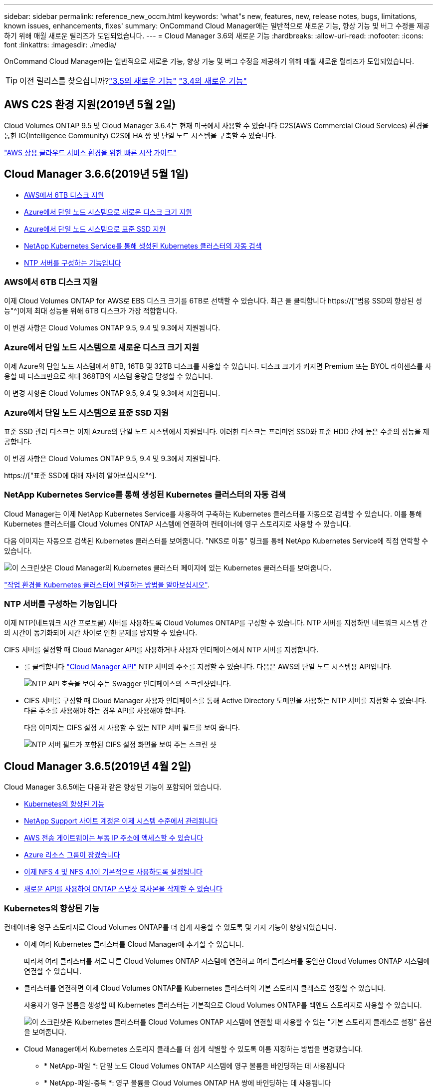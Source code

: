 ---
sidebar: sidebar 
permalink: reference_new_occm.html 
keywords: 'what"s new, features, new, release notes, bugs, limitations, known issues, enhancements, fixes' 
summary: OnCommand Cloud Manager에는 일반적으로 새로운 기능, 향상 기능 및 버그 수정을 제공하기 위해 매월 새로운 릴리즈가 도입되었습니다. 
---
= Cloud Manager 3.6의 새로운 기능
:hardbreaks:
:allow-uri-read: 
:nofooter: 
:icons: font
:linkattrs: 
:imagesdir: ./media/


[role="lead"]
OnCommand Cloud Manager에는 일반적으로 새로운 기능, 향상 기능 및 버그 수정을 제공하기 위해 매월 새로운 릴리즈가 도입되었습니다.


TIP: 이전 릴리스를 찾으십니까?link:https://docs.netapp.com/us-en/occm35/reference_new_occm.html["3.5의 새로운 기능"^]
link:https://docs.netapp.com/us-en/occm34/reference_new_occm.html["3.4의 새로운 기능"^]



== AWS C2S 환경 지원(2019년 5월 2일)

Cloud Volumes ONTAP 9.5 및 Cloud Manager 3.6.4는 현재 미국에서 사용할 수 있습니다 C2S(AWS Commercial Cloud Services) 환경을 통한 IC(Intelligence Community) C2S에 HA 쌍 및 단일 노드 시스템을 구축할 수 있습니다.

link:media/c2s.pdf["AWS 상용 클라우드 서비스 환경을 위한 빠른 시작 가이드"^]



== Cloud Manager 3.6.6(2019년 5월 1일)

* <<AWS에서 6TB 디스크 지원>>
* <<Azure에서 단일 노드 시스템으로 새로운 디스크 크기 지원>>
* <<Azure에서 단일 노드 시스템으로 표준 SSD 지원>>
* <<NetApp Kubernetes Service를 통해 생성된 Kubernetes 클러스터의 자동 검색>>
* <<NTP 서버를 구성하는 기능입니다>>




=== AWS에서 6TB 디스크 지원

이제 Cloud Volumes ONTAP for AWS로 EBS 디스크 크기를 6TB로 선택할 수 있습니다. 최근 을 클릭합니다 https://["범용 SSD의 향상된 성능"^]이제 최대 성능을 위해 6TB 디스크가 가장 적합합니다.

이 변경 사항은 Cloud Volumes ONTAP 9.5, 9.4 및 9.3에서 지원됩니다.



=== Azure에서 단일 노드 시스템으로 새로운 디스크 크기 지원

이제 Azure의 단일 노드 시스템에서 8TB, 16TB 및 32TB 디스크를 사용할 수 있습니다. 디스크 크기가 커지면 Premium 또는 BYOL 라이센스를 사용할 때 디스크만으로 최대 368TB의 시스템 용량을 달성할 수 있습니다.

이 변경 사항은 Cloud Volumes ONTAP 9.5, 9.4 및 9.3에서 지원됩니다.



=== Azure에서 단일 노드 시스템으로 표준 SSD 지원

표준 SSD 관리 디스크는 이제 Azure의 단일 노드 시스템에서 지원됩니다. 이러한 디스크는 프리미엄 SSD와 표준 HDD 간에 높은 수준의 성능을 제공합니다.

이 변경 사항은 Cloud Volumes ONTAP 9.5, 9.4 및 9.3에서 지원됩니다.

https://["표준 SSD에 대해 자세히 알아보십시오"^].



=== NetApp Kubernetes Service를 통해 생성된 Kubernetes 클러스터의 자동 검색

Cloud Manager는 이제 NetApp Kubernetes Service를 사용하여 구축하는 Kubernetes 클러스터를 자동으로 검색할 수 있습니다. 이를 통해 Kubernetes 클러스터를 Cloud Volumes ONTAP 시스템에 연결하여 컨테이너에 영구 스토리지로 사용할 수 있습니다.

다음 이미지는 자동으로 검색된 Kubernetes 클러스터를 보여줍니다. "NKS로 이동" 링크를 통해 NetApp Kubernetes Service에 직접 연락할 수 있습니다.

image:screenshot_kubernetes_nks.gif["이 스크린샷은 Cloud Manager의 Kubernetes 클러스터 페이지에 있는 Kubernetes 클러스터를 보여줍니다."]

link:task_connecting_kubernetes.html["작업 환경을 Kubernetes 클러스터에 연결하는 방법을 알아보십시오"].



=== NTP 서버를 구성하는 기능입니다

이제 NTP(네트워크 시간 프로토콜) 서버를 사용하도록 Cloud Volumes ONTAP를 구성할 수 있습니다. NTP 서버를 지정하면 네트워크 시스템 간의 시간이 동기화되어 시간 차이로 인한 문제를 방지할 수 있습니다.

CIFS 서버를 설정할 때 Cloud Manager API를 사용하거나 사용자 인터페이스에서 NTP 서버를 지정합니다.

* 를 클릭합니다 link:api.html["Cloud Manager API"^] NTP 서버의 주소를 지정할 수 있습니다. 다음은 AWS의 단일 노드 시스템용 API입니다.
+
image:screenshot_ntp_server_api.gif["NTP API 호출을 보여 주는 Swagger 인터페이스의 스크린샷입니다."]

* CIFS 서버를 구성할 때 Cloud Manager 사용자 인터페이스를 통해 Active Directory 도메인을 사용하는 NTP 서버를 지정할 수 있습니다. 다른 주소를 사용해야 하는 경우 API를 사용해야 합니다.
+
다음 이미지는 CIFS 설정 시 사용할 수 있는 NTP 서버 필드를 보여 줍니다.

+
image:screenshot_configure_cifs.gif["NTP 서버 필드가 포함된 CIFS 설정 화면을 보여 주는 스크린 샷"]





== Cloud Manager 3.6.5(2019년 4월 2일)

Cloud Manager 3.6.5에는 다음과 같은 향상된 기능이 포함되어 있습니다.

* <<Kubernetes의 향상된 기능>>
* <<NetApp Support 사이트 계정은 이제 시스템 수준에서 관리됩니다>>
* <<AWS 전송 게이트웨이는 부동 IP 주소에 액세스할 수 있습니다>>
* <<Azure 리소스 그룹이 잠겼습니다>>
* <<이제 NFS 4 및 NFS 4.1이 기본적으로 사용하도록 설정됩니다>>
* <<새로운 API를 사용하여 ONTAP 스냅샷 복사본을 삭제할 수 있습니다>>




=== Kubernetes의 향상된 기능

컨테이너용 영구 스토리지로 Cloud Volumes ONTAP를 더 쉽게 사용할 수 있도록 몇 가지 기능이 향상되었습니다.

* 이제 여러 Kubernetes 클러스터를 Cloud Manager에 추가할 수 있습니다.
+
따라서 여러 클러스터를 서로 다른 Cloud Volumes ONTAP 시스템에 연결하고 여러 클러스터를 동일한 Cloud Volumes ONTAP 시스템에 연결할 수 있습니다.

* 클러스터를 연결하면 이제 Cloud Volumes ONTAP를 Kubernetes 클러스터의 기본 스토리지 클래스로 설정할 수 있습니다.
+
사용자가 영구 볼륨을 생성할 때 Kubernetes 클러스터는 기본적으로 Cloud Volumes ONTAP를 백엔드 스토리지로 사용할 수 있습니다.

+
image:screenshot_storage_class.gif["이 스크린샷은 Kubernetes 클러스터를 Cloud Volumes ONTAP 시스템에 연결할 때 사용할 수 있는 \"기본 스토리지 클래스로 설정\" 옵션을 보여줍니다."]

* Cloud Manager에서 Kubernetes 스토리지 클래스를 더 쉽게 식별할 수 있도록 이름 지정하는 방법을 변경했습니다.
+
** * NetApp-파일 *: 단일 노드 Cloud Volumes ONTAP 시스템에 영구 볼륨을 바인딩하는 데 사용됩니다
** * NetApp-파일-중복 *: 영구 볼륨을 Cloud Volumes ONTAP HA 쌍에 바인딩하는 데 사용됩니다


* Cloud Manager가 설치한 NetApp Trident의 버전이 최신 버전으로 업데이트되었습니다.


link:task_connecting_kubernetes.html["Kubernetes의 영구 스토리지로 Cloud Volumes ONTAP를 사용하는 방법에 대해 알아보십시오"].



=== NetApp Support 사이트 계정은 이제 시스템 수준에서 관리됩니다

이제 Cloud Manager에서 NetApp Support 사이트 계정을 더 쉽게 관리할 수 있습니다.

이전 릴리스에서는 NetApp Support 사이트 계정을 특정 테넌트에 연결해야 했습니다. 이제 클라우드 공급자 계정을 관리하는 것과 동일한 위치에서 Cloud Manager 시스템 수준에서 계정이 관리됩니다. 이러한 변경 사항을 통해 Cloud Volumes ONTAP 시스템을 등록할 때 여러 NetApp Support 사이트 계정 중에서 원하는 계정을 유연하게 선택할 수 있습니다.

image:screenshot_accounts.gif["계정 설정 페이지에서 사용할 수 있는 새 계정 추가 옵션을 보여 주는 스크린샷"]

새로운 작업 환경을 생성하는 경우 NetApp Support 사이트 계정을 선택하여 Cloud Volumes ONTAP 시스템을 다음 사이트에 등록하기만 하면 됩니다.

image:screenshot_accounts_select_nss.gif["작업 환경 생성 마법사에서 NetApp Support 사이트 계정을 선택하는 옵션을 보여 주는 스크린샷"]

Cloud Manager를 3.6.5로 업데이트하면, 이전에 테넌트를 계정에 연결했던 경우 NetApp Support 사이트 계정이 자동으로 추가됩니다.

link:task_adding_nss_accounts.html["NetApp Support 사이트 계정을 Cloud Manager에 추가하는 방법을 알아보십시오"].



=== AWS 전송 게이트웨이는 부동 IP 주소에 액세스할 수 있습니다

여러 AWS Availability Zone의 HA 쌍에서는 NAS 데이터 액세스 및 관리 인터페이스에 _floating IP address_를 사용합니다. 지금까지는 HA 쌍이 상주하는 VPC 외부에서 해당 부동 IP 주소에 액세스할 수 없었습니다.

을(를) 사용할 수 있는지 확인했습니다 https://["AWS 전송 게이트웨이"^] VPC 외부에서 부동 IP 주소에 액세스할 수 있도록 합니다. 즉, VPC 외부에 있는 NetApp 관리 툴 및 NAS 클라이언트가 유동 IP에 액세스하고 자동 페일오버를 활용할 수 있습니다.

link:task_setting_up_transit_gateway.html["여러 AZs에서 HA 쌍에 대한 AWS 전송 게이트웨이를 설정하는 방법에 대해 알아보십시오"].



=== Azure 리소스 그룹이 잠겼습니다

이제 Cloud Manager에서 Azure 리소스 그룹을 생성할 때 Cloud Volumes ONTAP 리소스 그룹을 잠급니다. 리소스 그룹을 잠그면 사용자가 실수로 중요한 리소스를 삭제하거나 수정할 수 없습니다.



=== 이제 NFS 4 및 NFS 4.1이 기본적으로 사용하도록 설정됩니다

이제 Cloud Manager에서 제공하는 새로운 모든 Cloud Volumes ONTAP 시스템에서 NFS 4 및 NFS 4.1 프로토콜을 사용할 수 있습니다. 이 변경 사항은 더 이상 수동으로 프로토콜을 활성화할 필요가 없기 때문에 시간을 절약할 수 있습니다.



=== 새로운 API를 사용하여 ONTAP 스냅샷 복사본을 삭제할 수 있습니다

이제 Cloud Manager API 호출을 사용하여 읽기-쓰기 볼륨의 스냅샷 복사본을 삭제할 수 있습니다.

다음은 AWS의 HA 시스템에 대한 API 호출의 예입니다.

image:screenshot_delete_snapshot_api.gif["Cloud Manager:/AWS/ha/volumes/{workingEnvironmentId}/{svmName}/{VolumeName}/snapshot에 대한 API 삭제 호출을 보여 주는 스크린샷"]

AWS의 단일 노드 시스템과 Azure의 단일 노드 및 HA 시스템에 유사한 API 호출을 사용할 수 있습니다.

link:api.html["OnCommand Cloud Manager API 개발자 가이드 를 참조하십시오"^]



== Cloud Manager 3.6.4 업데이트(2019년 3월 18일)

Cloud Volumes ONTAP용 9.5 P1 패치 릴리스를 지원하도록 Cloud Manager가 업데이트되었습니다. 이 패치 릴리즈를 사용하면 Azure의 HA 쌍이 이제 GA(GA)로 제공됩니다.

를 참조하십시오 https://["Cloud Volumes ONTAP 9.5 릴리스 정보"] HA 쌍에 대한 Azure 지역 지원에 대한 중요한 정보를 포함하여 자세한 내용은 을 참조하십시오.



== Cloud Manager 3.6.4(2019년 3월 3일)

Cloud Manager 3.6.4에는 다음과 같은 개선 사항이 포함되어 있습니다.

* <<다른 계정의 키로 AWS 관리 암호화>>
* <<오류가 발생한 디스크 복구>>
* <<Blob 컨테이너에 데이터를 계층화할 때 HTTPS에 대해 Azure 스토리지 계정이 활성화됩니다>>




=== 다른 계정의 키로 AWS 관리 암호화

AWS에서 Cloud Volumes ONTAP 시스템을 시작하면 이제 를 사용하도록 설정할 수 있습니다 http://["AWS로 관리하는 이기종 암호화"^] 다른 AWS 사용자 계정의 CMK(Customer Master Key) 사용

다음 이미지는 새 작업 환경을 만들 때 옵션을 선택하는 방법을 보여줍니다.

image:screenshot_aws_encryption_cmk.gif["이미지"]

link:concept_security.html["지원되는 암호화 기술에 대해 자세히 알아보십시오"].



=== 오류가 발생한 디스크 복구

Cloud Manager는 이제 Cloud Volumes ONTAP 시스템에서 장애가 발생한 디스크를 복구하려고 시도합니다. 성공한 시도는 이메일 알림 보고서에 기록됩니다. 다음은 샘플 알림입니다.

image:screenshot_notification_failed_disk.png["일별 알림 보고서의 메시지를 보여 주는 스크린샷 이 메시지는 Cloud Manager가 장애가 발생한 디스크를 성공적으로 복구했음을 나타냅니다."]


TIP: 사용자 계정을 편집하여 알림 보고서를 활성화할 수 있습니다.



=== Blob 컨테이너에 데이터를 계층화할 때 HTTPS에 대해 Azure 스토리지 계정이 활성화됩니다

비활성 데이터를 Azure Blob 컨테이너에 계층화하도록 Cloud Volumes ONTAP 시스템을 설정하면 Cloud Manager에서 해당 컨테이너에 대한 Azure 저장소 계정을 만듭니다. 이 릴리스부터 Cloud Manager는 이제 보안 전송(HTTPS)을 통해 새 저장소 계정을 활성화합니다. 기존 스토리지 계정은 계속해서 HTTP를 사용합니다.



== Cloud Manager 3.6.3(2019년 2월 4일)

Cloud Manager 3.6.3에는 다음과 같은 개선 사항이 포함되어 있습니다.

* <<Cloud Volumes ONTAP 9.5 GA에 대한 지원>>
* <<모든 프리미엄 및 BYOL 구성에 368TB 용량 제한>>
* <<새로운 AWS 지역 지원>>
* <<S3 지능형 계층화 지원>>
* <<초기 애그리게이트에서 데이터 계층화를 사용하지 않도록 설정하는 기능>>
* <<Cloud Manager에 권장되는 EC2 인스턴스 유형은 현재 T3.MEDIUM입니다>>
* <<데이터 전송 중 예정된 종료 연기>>




=== Cloud Volumes ONTAP 9.5 GA에 대한 지원

Cloud Manager는 이제 Cloud Volumes ONTAP 9.5의 GA(General Availability) 릴리즈를 지원합니다. 여기에는 AWS의 M5 및 R5 인스턴스에 대한 지원이 포함됩니다. 9.5 릴리스에 대한 자세한 내용은 를 참조하십시오 https://["Cloud Volumes ONTAP 9.5 릴리스 정보"^].



=== 모든 프리미엄 및 BYOL 구성에 368TB 용량 제한

Cloud Volumes ONTAP Premium 및 BYOL의 시스템 용량 제한은 이제 모든 구성(AWS 및 Azure의 단일 노드 및 HA)에서 368TB입니다. 이 변경 사항은 Cloud Volumes ONTAP 9.5, 9.4 및 9.3(9.3을 포함한 AWS에만 해당)에 적용됩니다.

일부 구성에서는 디스크 제한만으로 368TB의 용량 제한에 도달하지 못합니다. 이 경우 의 용량 제한에 도달할 수 있습니다 https://["비활성 데이터를 오브젝트 스토리지로 계층화"^]. 예를 들어, Azure의 단일 노드 시스템은 252TB의 디스크 기반 용량을 가질 수 있으며 Azure Blob 스토리지에서 최대 116TB의 비활성 데이터를 허용합니다.

디스크 제한에 대한 자세한 내용은 의 스토리지 제한을 참조하십시오 https://["Cloud Volumes ONTAP 릴리즈 노트"^].



=== 새로운 AWS 지역 지원

Cloud Manager 및 Cloud Volumes ONTAP는 현재 다음 AWS 지역에서 지원됩니다.

* 유럽(스톡홀름)
+
단일 노드 시스템만 해당합니다. 현재 HA 쌍은 지원되지 않습니다.

* GovCloud(미국 - 동부)
+
또한, AWS GovCloud(미국-서부) 지역을 지원할 수 있습니다.



https://["지원되는 지역의 전체 목록을 참조하십시오"^].



=== S3 지능형 계층화 지원

AWS에서 데이터 계층화를 활성화하면 Cloud Volumes ONTAP은 기본적으로 비활성 데이터를 S3 표준 스토리지 클래스로 계층화합니다. 이제 계층화 레벨을 _Intelligent Tiering_storage 클래스로 변경할 수 있습니다. 이 스토리지 클래스는 데이터 액세스 패턴이 변경될 때 두 계층 간에 데이터를 이동하여 스토리지 비용을 최적화합니다. 한 계층은 잦은 액세스를 위한 반면 다른 계층은 낮은 액세스 빈도로 사용됩니다.

이전 릴리즈에서와 마찬가지로 Standard - Infrequent Access 계층과 One Zone - Infrequent Access 계층도 사용할 수 있습니다.

link:concept_data_tiering.html["데이터 계층화에 대해 자세히 알아보십시오"] 및 link:task_tiering.html#changing-the-tiering-level["스토리지 클래스를 변경하는 방법에 대해 알아보십시오"].



=== 초기 애그리게이트에서 데이터 계층화를 사용하지 않도록 설정하는 기능

이전 릴리즈에서는 Cloud Manager가 초기 Cloud Volumes ONTAP 애그리게이트에서 데이터 계층화를 자동으로 사용하도록 설정되었습니다. 이제 이 초기 애그리게이트에서 데이터 계층화를 사용하지 않도록 선택할 수 있습니다. 후속 애그리게이트에서도 데이터 계층화를 설정하거나 해제할 수 있습니다.

이 새로운 옵션은 기본 스토리지 리소스를 선택할 때 사용할 수 있습니다. 다음 이미지는 AWS에서 시스템을 시작할 때의 예를 보여줍니다.

image:screenshot_s3_tiering_initial_aggr.gif["기본 디스크를 선택할 때 S3 계층화 편집 옵션을 보여 주는 스크린샷"]



=== Cloud Manager에 권장되는 EC2 인스턴스 유형은 현재 T3.MEDIUM입니다

Cloud Manager의 인스턴스 유형은 이제 T3.MEDIUM으로 NetApp Cloud Central에서 AWS에 Cloud Manager를 구축할 수 있습니다. 또한 AWS Marketplace에서 권장되는 인스턴스 유형이기도 합니다. 이러한 변경을 통해 최신 AWS 지역에서 지원을 제공하고 인스턴스 비용을 줄일 수 있습니다. 권장 인스턴스 유형은 이전에 T2.medium로, 여전히 지원됩니다.



=== 데이터 전송 중 예정된 종료 연기

Cloud Volumes ONTAP 시스템의 자동 종료를 예약한 경우, Cloud Manager는 활성 데이터 전송이 진행 중인 경우 종료를 연기합니다. 전송이 완료된 후 Cloud Manager가 시스템을 종료합니다.



== Cloud Manager 3.6.2(2019년 1월 2일)

Cloud Manager 3.6.2에는 새로운 기능과 개선 사항이 포함되어 있습니다.

* <<Cloud Volumes ONTAP HA를 위한 AWS의 배치 그룹이 단일 AZ에 분산되어 있습니다>>
* <<랜섬웨어 보호>>
* <<새로운 데이터 복제 정책>>
* <<Kubernetes의 볼륨 액세스 제어>>




=== Cloud Volumes ONTAP HA를 위한 AWS의 배치 그룹이 단일 AZ에 분산되어 있습니다

단일 AWS 가용성 영역에 Cloud Volumes ONTAP HA를 구축하면 Cloud Manager에서 을 생성할 수 있습니다 https://["AWS 배치 그룹 분산"^] 그런 다음 해당 배치 그룹에서 2개의 HA 노드를 시작합니다. 배치 그룹은 서로 다른 기본 하드웨어에 인스턴스를 분산하여 동시 오류 위험을 줄입니다.


NOTE: 이 기능은 디스크 장애 관점이 아니라 컴퓨팅 측면에서 중복성을 향상시킵니다.

Cloud Manager에는 이 기능에 대한 새로운 권한이 필요합니다. Cloud Manager에 권한을 제공하는 IAM 정책에 다음 작업이 포함되어 있는지 확인합니다.

[source, json]
----
"ec2:CreatePlacementGroup",
"ec2:DeletePlacementGroup"
----
에서 필요한 사용 권한의 전체 목록을 찾을 수 있습니다 https://["Cloud Manager의 최신 AWS 정책"^].



=== 랜섬웨어 보호

랜섬웨어 공격은 비즈니스 시간, 리소스 및 평판에 악영향을 줄 수 있습니다. Cloud Manager에서 이제 랜섬웨어에 대한 NetApp 솔루션을 구현할 수 있으며, 이 솔루션은 가시성, 탐지, 문제 해결을 위한 효율적인 툴을 제공합니다.

* Cloud Manager는 스냅샷 정책에 의해 보호되지 않는 볼륨을 식별하고 이러한 볼륨에서 기본 스냅샷 정책을 활성화할 수 있도록 지원합니다.
+
Snapshot 복사본은 읽기 전용이므로 랜섬웨어 손상을 방지합니다. 또한 세분화하여 단일 파일 복사본 또는 전체 재해 복구 솔루션의 이미지를 생성할 수도 있습니다.

* Cloud Manager를 사용하면 ONTAP의 FPolicy 솔루션을 활성화하여 일반적인 랜섬웨어 파일 확장을 차단할 수도 있습니다.


image:screenshot_ransomware_protection.gif["작업 환경 내에서 사용할 수 있는 랜섬웨어 보호 페이지를 보여주는 스크린샷 화면에는 스냅샷 정책이 없는 볼륨의 수와 랜섬웨어 파일 확장을 차단할 수 있는 기능이 표시됩니다."]

link:task_protecting_ransomware.html["랜섬웨어에 대한 NetApp 솔루션을 구축하는 방법을 알아보십시오"].



=== 새로운 데이터 복제 정책

Cloud Manager에는 데이터 보호에 사용할 수 있는 5가지 새로운 데이터 복제 정책이 있습니다.

세 가지 정책은 동일한 대상 볼륨에 재해 복구 및 백업의 장기 보존을 구성합니다. 각 정책은 서로 다른 백업 보존 기간을 제공합니다.

* 미러링 및 백업(7년 보존)
* 미러링 및 백업(7년 보존, 더 많은 주별 백업 포함)
* 미러 및 백업(1년 보존, 매월)


나머지 정책은 백업을 장기간 보존할 수 있는 더 많은 옵션을 제공합니다.

* 백업(1개월 보존)
* 백업(1주 보존)


작업 환경을 끌어다 놓기만 하면 새 정책 중 하나를 선택할 수 있습니다.



=== Kubernetes의 볼륨 액세스 제어

이제 Kubernetes 영구 볼륨의 엑스포트 정책을 구성할 수 있습니다. Kubernetes 클러스터가 Cloud Volumes ONTAP 시스템과 다른 네트워크에 있는 경우, 엑스포트 정책을 통해 클라이언트에 액세스할 수 있습니다.

작업 환경을 Kubernetes 클러스터에 연결할 때와 기존 볼륨을 편집하여 엑스포트 정책을 구성할 수 있습니다.



== Cloud Manager 3.6.1(2018년 12월 4일)

Cloud Manager 3.6.1에는 새로운 기능과 개선 사항이 포함되어 있습니다.

* <<Azure에서 Cloud Volumes ONTAP 9.5를 지원합니다>>
* <<클라우드 공급자 계정>>
* <<AWS 비용 보고서의 향상된 기능>>
* <<새로운 Azure 지역 지원>>




=== Azure에서 Cloud Volumes ONTAP 9.5를 지원합니다

Cloud Manager는 이제 Microsoft Azure에서 Cloud Volumes ONTAP 9.5 릴리즈를 지원하며, 이 릴리스에는 고가용성(HA) 쌍의 미리 보기가 포함되어 있습니다. Azure HA 쌍에 대한 미리 보기 라이센스를 요청하려면 ng-Cloud-Volume-ONTAP-preview@netapp.com 으로 문의하십시오.

9.5 릴리스에 대한 자세한 내용은 를 참조하십시오 https://["Cloud Volumes ONTAP 9.5 릴리스 정보"^].



==== Cloud Volumes ONTAP 9.5에 필요한 새 Azure 사용 권한

Cloud Manager를 사용하려면 Cloud Volumes ONTAP 9.5 릴리스의 주요 기능에 대한 새로운 Azure 권한이 필요합니다. Cloud Manager에서 Cloud Volumes ONTAP 9.5 시스템을 배포 및 관리할 수 있도록 다음 권한을 추가하여 Cloud Manager 정책을 업데이트해야 합니다.

[source, json]
----
"Microsoft.Network/loadBalancers/read",
"Microsoft.Network/loadBalancers/write",
"Microsoft.Network/loadBalancers/delete",
"Microsoft.Network/loadBalancers/backendAddressPools/read",
"Microsoft.Network/loadBalancers/backendAddressPools/join/action",
"Microsoft.Network/loadBalancers/frontendIPConfigurations/read",
"Microsoft.Network/loadBalancers/loadBalancingRules/read",
"Microsoft.Network/loadBalancers/probes/read",
"Microsoft.Network/loadBalancers/probes/join/action",
"Microsoft.Network/routeTables/join/action"
"Microsoft.Authorization/roleDefinitions/write",
"Microsoft.Authorization/roleAssignments/write",
"Microsoft.Web/sites/*"
"Microsoft.Storage/storageAccounts/delete",
"Microsoft.Storage/usages/read",
----
에서 필요한 사용 권한의 전체 목록을 찾을 수 있습니다 https://["Cloud Manager에 대한 최신 Azure 정책"^].

link:reference_permissions.html["Cloud Manager에서 이러한 권한을 사용하는 방법에 대해 알아봅니다"].



=== 클라우드 공급자 계정

이제 Cloud Provider 계정을 사용하여 Cloud Manager에서 여러 AWS 및 Azure 계정을 더 쉽게 관리할 수 있습니다.

이전 릴리즈에서는 각 Cloud Manager 사용자 계정에 대한 클라우드 공급자 권한을 지정해야 했습니다. 이제 클라우드 공급자 계정을 사용하여 Cloud Manager 시스템 수준에서 사용 권한이 관리됩니다.

image:screenshot_cloud_provider_accounts.gif["Cloud Manager에 새 AWS 및 Azure 계정을 추가할 수 있는 클라우드 공급자 계정 설정 페이지를 보여 주는 스크린샷"]

새 작업 환경을 만들 때 Cloud Volumes ONTAP 시스템을 배포할 계정을 선택하기만 하면 됩니다.

image:screenshot_accounts_select_aws.gif["세부 정보 및 amp;Credentials 페이지의 계정 전환 옵션을 보여 주는 스크린샷"]

3.6.1로 업그레이드하면 Cloud Manager는 현재 구성을 기반으로 자동으로 클라우드 공급자 계정을 만듭니다. 스크립트가 있는 경우 이전 버전과의 호환성이 제공되므로 문제가 없습니다.

* link:concept_accounts_and_permissions.html["클라우드 공급자 계정 및 사용 권한 작동 방식에 대해 알아보십시오"]
* link:task_adding_cloud_accounts.html["Cloud Manager에 클라우드 공급자 계정을 설정 및 추가하는 방법에 대해 알아보십시오"]




=== AWS 비용 보고서의 향상된 기능

이제 AWS 비용 보고서에 더 많은 정보가 제공되며 설정이 더 쉽습니다.

* 이 보고서에서는 AWS에서 Cloud Volumes ONTAP를 실행하는 것과 관련된 월간 리소스 비용을 줄일 수 있습니다. 컴퓨팅, EBS 스토리지(EBS 스냅샷 포함), S3 스토리지 및 데이터 전송에 대한 월별 비용을 확인할 수 있습니다.
* 비활성 데이터를 S3로 계층화할 때 보고서에 비용 절감이 표시됩니다.
* 또한, Cloud Manager가 AWS에서 비용 데이터를 가져오는 방법도 단순화했습니다.
+
Cloud Manager에서는 S3 버킷에 저장된 청구 보고서에 더 이상 액세스할 필요가 없습니다. 대신 Cloud Manager에서는 Cost Explorer API를 사용합니다. Cloud Manager에 권한을 제공하는 IAM 정책에는 다음 작업이 포함되는지 확인해야 합니다.

+
[source, json]
----
"ce:GetReservationUtilization",
"ce:GetDimensionValues",
"ce:GetCostAndUsage",
"ce:GetTags"
----
+
이러한 작업은 최신 에 포함되어 있습니다 https://["NetApp 제공 정책"^]. NetApp Cloud Central에서 구축한 새 시스템에 이러한 사용 권한이 자동으로 포함됩니다.



image:screenshot_cost.gif["스크린샷: Cloud Volumes ONTAP 인스턴스의 월별 비용을 표시합니다."]



=== 새로운 Azure 지역 지원

이제 프랑스 중부 지역에 Cloud Manager 및 Cloud Volumes ONTAP를 구축할 수 있습니다.



== Cloud Manager 3.6(2018년 11월 4일)

Cloud Manager 3.6에는 새로운 기능이 포함되어 있습니다.



=== Kubernetes 클러스터의 영구 스토리지로 Cloud Volumes ONTAP 사용

Cloud Manager는 이제 구축을 자동화할 수 있습니다 https://["NetApp 트라이던트"^] 단일 Kubernetes 클러스터에서 Cloud Volumes ONTAP를 컨테이너용 영구 스토리지로 사용할 수 있습니다. 그런 다음, 사용자는 네이티브 Kubernetes 인터페이스 및 구조를 사용하여 영구 볼륨을 요청 및 관리하는 동시에 ONTAP의 고급 데이터 관리 기능을 활용할 수 있습니다.

link:task_connecting_kubernetes.html["Cloud Volumes ONTAP 시스템을 Kubernetes 클러스터에 연결하는 방법에 대해 알아보십시오"]
